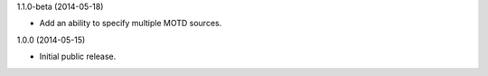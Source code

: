 1.1.0-beta (2014-05-18)

* Add an ability to specify multiple MOTD sources.

1.0.0 (2014-05-15)

* Initial public release.
